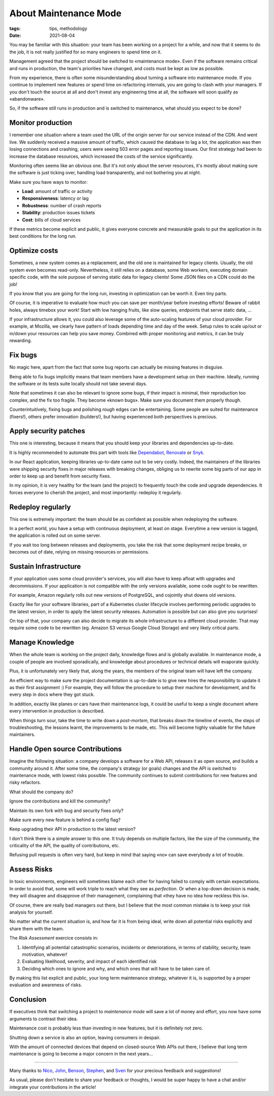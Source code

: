 About Maintenance Mode
######################

:tags: tips, methodology
:date: 2021-08-04

You may be familiar with this situation: your team has been working on a project for a while, and now that it seems to do the job, it is not really justified for so many engineers to spend time on it.

Management agreed that the project should be switched to «maintenance mode». Even if the software remains critical and runs in production, the team's priorities have changed, and costs must be kept as low as possible.

From my experience, there is often some misunderstanding about turning a software into maintenance mode. If you continue to implement new features or spend time on refactoring internals, you are going to clash with your managers. If you don't touch the source at all and don't invest any engineering time at all, the software will soon qualify as «abandonware».

So, if the software still runs in production and is switched to maintenance, what should you expect to be done?

.. image:: {static}/images/maintenance-nasa.jpg
    :alt: CC-BY-NC https://www.flickr.com/photos/nasa2explore/49243482926/
    :align: center

Monitor production
------------------

I remember one situation where a team used the URL of the origin server for our service instead of the CDN. And went live. We suddenly received a massive amount of traffic, which caused the database to lag a lot, the application was then losing connections and crashing, users were seeing 503 error pages and reporting issues. Our first strategy had been to increase the database resources, which increased the costs of the service significantly.

Monitoring often seems like an obvious one. But it's not only about the server resources, it's mostly about making sure the software is just ticking over, handling load transparently, and not bothering you at night.

Make sure you have ways to monitor:

- **Load**: amount of traffic or activity
- **Responsiveness**: latency or lag
- **Robustness**: number of crash reports
- **Stability**: production issues tickets
- **Cost**: bills of cloud services

If these metrics become explicit and public, it gives everyone concrete and measurable goals to put the application in its best conditions for the long run.

Optimize costs
--------------

Sometimes, a new system comes as a replacement, and the old one is maintained for legacy clients. Usually, the old system even becomes read-only. Nevertheless, it still relies on a database, some Web workers, executing domain specific code, with the sole purpose of serving static data for legacy clients! Some JSON files on a CDN could do the job!

If you know that you are going for the long run, investing in optimization can be worth it. Even tiny parts.

Of course, it is imperative to evaluate how much you can save per month/year before investing efforts! Beware of rabbit holes, always timebox your work! Start with low hanging fruits, like slow queries, endpoints that serve static data, ...

If your infrastructure allows it, you could also leverage some of the auto-scaling features of your cloud provider. For example, at Mozilla, we clearly have pattern of loads depending time and day of the week. Setup rules to scale up/out or in/down your resources can help you save money. Combined with proper monitoring and metrics, it can be truly rewarding.

Fix bugs
--------

No magic here, apart from the fact that some bug reports can actually be missing features in disguise.

Being able to fix bugs implicitly means that team members have a development setup on their machine. Ideally, running the software or its tests suite locally should not take several days.

Note that sometimes it can also be relevant to ignore some bugs, if their impact is minimal, their reproduction too complex, and the fix too fragile. They become «known bugs». Make sure you document them properly though.

Counterintuitively, fixing bugs and polishing rough edges can be entertaining. Some people are suited for maintenance (fixers!), others prefer innovation (builders!), but having experienced both perspectives is precious.

Apply security patches
----------------------

This one is interesting, because it means that you should keep your libraries and dependencies up-to-date.

It is highly recommended to automate this part with tools like `Dependabot <https://dependabot.com/>`_, `Renovate <https://renovatebot.com>`_ or `Snyk <https://snyk.io/>`_.

In our React application, keeping libraries up-to-date came out to be very costly. Indeed, the maintainers of the libraries were shipping security fixes in major releases with breaking changes, obliging us to rewrite some big parts of our app in order to keep up and benefit from security fixes.

In my opinion, it is very healthy for the team (and the project) to frequently touch the code and upgrade dependencies. It forces everyone to cherish the project, and most importantly: redeploy it regularly.

Redeploy regularly
------------------

This one is extremely important: the team should be as confident as possible when redeploying the software.

In a perfect world, you have a setup with continuous deployment, at least on stage. Everytime a new version is tagged, the application is rolled out on some server.

If you wait too long between releases and deployments, you take the risk that some deployment recipe breaks, or becomes out of date, relying on missing resources or permissions.

.. image:: {static}/images/maintenance-plane.jpg
    :alt: CC-BY-NC https://www.flickr.com/photos/compacflt/51319755467/
    :align: center

Sustain Infrastructure
----------------------

If your application uses some cloud provider's services, you will also have to keep afloat with upgrades and decommissions. If your application is not compatible with the only versions available, some code ought to be rewritten.

For example, Amazon regularly rolls out new versions of PostgreSQL, and cojointly shut downs old versions.

Exactly like for your software libraries, part of a Kubernetes cluster lifecycle involves performing periodic upgrades to the latest version, in order to apply the latest security releases. Automation is possible but can also give you surprises!

On top of that, your company can also decide to migrate its whole infrastructure to a different cloud provider. That may require some code to be rewritten (eg. Amazon S3 versus Google Cloud Storage) and very likely critical parts.

Manage Knowledge
----------------

When the whole team is working on the project daily, knowledge flows and is globally available. In maintenance mode, a couple of people are involved sporadically, and knowledge about procedures or technical details will evaporate quickly.

Plus, it is unfortunately very likely that, along the years, the members of the original team will have left the company.

An efficient way to make sure the project documentation is up-to-date is to give new hires the responsibility to update it as their first assignment :) For example, they will follow the procedure to setup their machine for development, and fix every step in docs where they got stuck.

In addition, exactly like planes or cars have their maintenance logs, it could be useful to keep a single document where every intervention in production is described.

When things turn sour, take the time to write down a *post-mortem*, that breaks down the timeline of events, the steps of troubleshooting, the lessons learnt, the improvements to be made, etc. This will become highly valuable for the future maintainers.

Handle Open source Contributions
--------------------------------

Imagine the following situation: a company develops a software for a Web API, releases it as open source, and builds a community around it. After some time, the company's strategy (or goals) changes and the API is switched to maintenance mode, with lowest risks possible. The community continues to submit contributions for new features and risky refactors.

What should the company do?

Ignore the contributions and kill the community?

Maintain its own fork with bug and security fixes only?

Make sure every new feature is behind a config flag?

Keep upgrading their API in production to the latest version?

I don't think there is a simple answer to this one. It truly depends on multiple factors, like the size of the community, the criticality of the API, the quality of contributions, etc.

Refusing pull requests is often very hard, but keep in mind that saying «no» can save everybody a lot of trouble.

Assess Risks
------------

In toxic environments, engineers will sometimes blame each other for having failed to comply with certain expectations. In order to avoid that, some will work triple to reach what they see as *perfection*. Or when a top-down decision is made, they will disagree and disapprove of their management, complaining that «they have no idea how reckless this is».

Of course, there are really bad managers out there, but I believe that the most common mistake is to keep your risk analysis for yourself.

No matter what the current situation is, and how far it is from being ideal, write down all potential risks explicitly and share them with the team.

The *Risk Assessment* exercice consists in:

1. Identifying all potential catastrophic scenarios, incidents or deteriorations, in terms of stability, security, team motivation, whatever!
2. Evaluating likelihood, severity, and impact of each identified risk
3. Deciding which ones to ignore and why, and which ones that will have to be taken care of.

By making this list explicit and public, your long term maintenance strategy, whatever it is, is supported by a proper evaluation and awareness of risks.

Conclusion
----------

If executives think that switching a project to *maintenance mode* will save a lot of money and effort, you now have some arguments to contrast their idea.

Maintenance cost is probably less than investing in new features, but it is definitely not zero.

Shutting down a service is also an option, leaving consumers in despair.

With the amount of connected devices that depend on closed-source Web APIs out there, I believe that long term maintenance is going to become a major concern in the next years...

------

Many thanks to `Nico <https://nl.linkedin.com/in/nicolas-metaye-27766633>`_, `John <https://www.linkedin.com/in/johnwhitlock>`_, `Benson <https://www.linkedin.com/in/mostlygeek>`_, `Stephen <http://stephenhood.com>`_, and `Sven <https://www.linkedin.com/in/smarnach/>`_ for your precious feedback and suggestions!

As usual, please don't hesitate to share your feedback or thoughts, I would be super happy to have a chat and/or integrate your contributions in the article!
